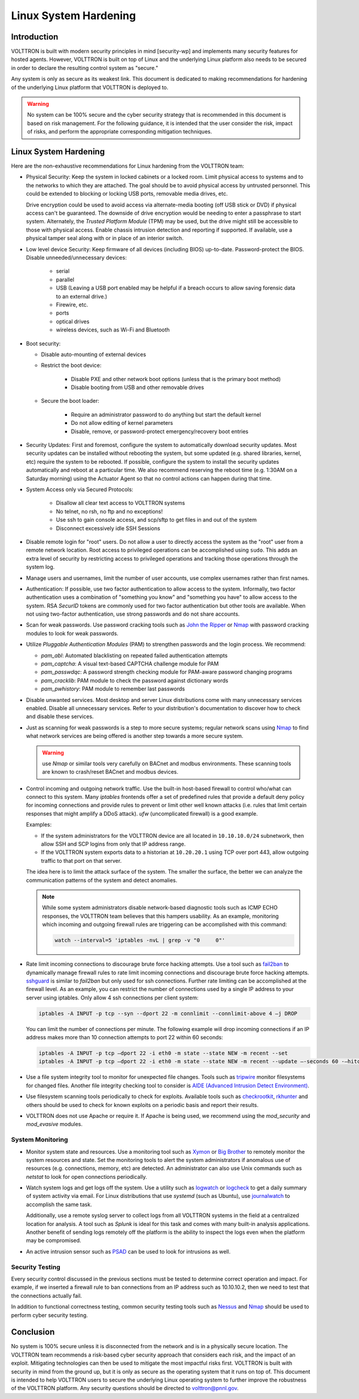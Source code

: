 .. _Linux-System-Hardening:

======================
Linux System Hardening
======================


Introduction
============

VOLTTRON is built with modern security principles in mind [security-wp] and implements many security features for hosted
agents.  However, VOLTTRON is built on top of Linux and the underlying Linux platform also needs to be secured in order
to declare the resulting control system as "secure."

Any system is only as secure as its weakest link. This document is dedicated to making recommendations for hardening of
the underlying Linux platform that VOLTTRON is deployed to.

.. Warning::

   No system can be 100% secure and the cyber security strategy that is recommended in this document is based on risk
   management.  For the following guidance, it is intended that the user consider the risk, impact of risks, and perform
   the appropriate corresponding mitigation techniques.


Linux System Hardening
======================

Here are the non-exhaustive recommendations for Linux hardening from the VOLTTRON team:

-  Physical Security: Keep the system in locked cabinets or a locked room.  Limit physical access to systems and to the
   networks to which they are attached.  The goal should be to avoid physical access by untrusted personnel.  This could
   be extended to blocking or locking USB ports, removable media drives, etc.

   Drive encryption could be used to avoid access via alternate-media booting (off USB stick or DVD) if physical access
   can't be guaranteed.  The downside of drive encryption would be needing to enter a passphrase to start system.
   Alternately, the `Trusted Platform Module` (TPM) may be used, but the drive might still be accessible to those with
   physical access.  Enable chassis intrusion detection and reporting if supported.  If available, use a physical tamper
   seal along with or in place of an interior switch.

-  Low level device Security:  Keep firmware of all devices (including BIOS) up-to-date.  Password-protect the BIOS.
   Disable unneeded/unnecessary devices:

       - serial
       - parallel
       - USB (Leaving a USB port enabled may be helpful if a breach occurs to allow saving forensic data to an external
         drive.)
       - Firewire, etc.
       - ports
       - optical drives
       - wireless devices, such as Wi-Fi and Bluetooth

-  Boot security:

   - Disable auto-mounting of external devices
   - Restrict the boot device:

      - Disable PXE and other network boot options (unless that is the primary boot method)
      - Disable booting from USB and other removable drives

   - Secure the boot loader:

      - Require an administrator password to do anything but start the default kernel
      - Do not allow editing of kernel parameters
      - Disable, remove, or password-protect emergency/recovery boot entries

-  Security Updates: First and foremost, configure the system to automatically download security updates.  Most security
   updates can be installed without rebooting the system, but some updated (e.g. shared libraries, kernel, etc) require
   the system to be rebooted.  If possible, configure the system to install the security updates automatically and
   reboot at a particular time.  We also recommend reserving the reboot time (e.g. 1:30AM on a Saturday morning) using
   the Actuator Agent so that no control actions can happen during that time.

-  System Access only via Secured Protocols:

      - Disallow all clear text access to VOLTTRON systems
      - No telnet, no rsh, no ftp and no exceptions!
      - Use ssh to gain console access, and scp/sftp to get files in and out of the system
      - Disconnect excessively idle SSH Sessions

-  Disable remote login for "root" users.  Do not allow a user to directly access the system as the "root" user from a
   remote network location.  Root access to privileged operations can be accomplished using ``sudo``.  This adds an
   extra level of security by restricting access to privileged operations and tracking those operations through the
   system log.

-  Manage users and usernames, limit the number of user accounts, use complex usernames rather than first names.

-  Authentication:  If possible, use two factor authentication to allow access to the system.  Informally, two factor
   authentication uses a combination of "something you know" and "something you have" to allow access to the system.
   RSA `SecurID` tokens are commonly used for two factor authentication but other tools are available.  When not using
   two-factor authentication, use strong passwords and do not share accounts.

-  Scan for weak passwords.  Use password cracking tools such as `John the Ripper <http://www.openwall.com/john/>`_ or
   `Nmap <http://nmap.org>`_ with password cracking modules to look for weak passwords.

-  Utilize `Pluggable Authentication Modules` (PAM) to strengthen passwords and the login process.  We recommend:

   -  *pam_abl*: Automated blacklisting on repeated failed authentication attempts
   -  *pam_captcha*: A visual text-based CAPTCHA challenge module for PAM
   -  *pam_passwdqc*: A password strength checking module for PAM-aware password changing programs
   -  *pam_cracklib*: PAM module to check the password against dictionary words
   -  *pam_pwhistory*: PAM module to remember last passwords

-  Disable unwanted services.  Most desktop and server Linux distributions come with many unnecessary services enabled.
   Disable all unnecessary services.  Refer to your distribution's documentation to discover how to check and disable
   these services.

-  Just as scanning for weak passwords is a step to more secure systems; regular network scans using
   `Nmap <http://nmap.org>`_ to find what network services are being offered is another step towards a more secure
   system.

   .. warning::

      use `Nmap` or similar tools very carefully on BACnet and modbus environments.  These scanning tools are known to
      crash/reset BACnet and modbus devices.

-  Control incoming and outgoing network traffic.  Use the built-in host-based firewall to control who/what can connect
   to this system.  Many `iptables` frontends offer a set of predefined rules that provide a default deny policy for
   incoming connections and provide rules to prevent or limit other well known attacks (i.e. rules that limit certain
   responses that might amplify a DDoS attack). `ufw` (uncomplicated firewall) is a good example.

   Examples:

   - If the system administrators for the VOLTTRON device are all located in ``10.10.10.0/24`` subnetwork, then allow
     SSH and SCP logins from only that IP address range.
   - If the VOLTTRON system exports data to a historian at ``10.20.20.1`` using TCP over port 443, allow outgoing
     traffic to that port on that server.

   The idea here is to limit the attack surface of the system.  The smaller the surface, the better we can analyze the
   communication patterns of the system and detect anomalies.

   .. note::

      While some system administrators disable network-based diagnostic tools such as ICMP ECHO responses, the VOLTTRON
      team believes that this hampers usability.  As an example, monitoring which incoming and outgoing firewall rules
      are triggering can be accomplished with this command:

      .. code-block:: bash

         watch --interval=5 'iptables -nvL | grep -v "0     0"'

-  Rate limit incoming connections to discourage brute force hacking attempts.  Use a tool such as
   `fail2ban <http://www.fail2ban.org/wiki/index.php/Main_Page>`_ to dynamically manage firewall rules to rate limit
   incoming connections and discourage brute force hacking attempts.  `sshguard <http://www.sshguard.net/>`_ is similar
   to `fail2ban` but only used for ssh connections.  Further rate limiting can be accomplished at the firewall level.
   As an example, you can restrict the number of connections used by a single IP address to your server using iptables.
   Only allow 4 ssh connections per client system:

   .. code-block:: bash

      iptables -A INPUT -p tcp --syn --dport 22 -m connlimit --connlimit-above 4 –j DROP

   You can limit the number of connections per minute.  The following example will drop incoming connections if an IP
   address makes more than 10 connection attempts to port 22 within 60 seconds:

   .. code-block:: bash

      iptables -A INPUT -p tcp –dport 22 -i eth0 -m state --state NEW -m recent --set
      iptables -A INPUT -p tcp –dport 22 -i eth0 -m state --state NEW -m recent --update –-seconds 60 -–hitcount 10 –j DROP

-  Use a file system integrity tool to monitor for unexpected file changes.  Tools such as `tripwire
   <http://sourceforge.net/projects/tripwire/>`_ monitor filesystems for changed files.  Another file integrity checking
   tool to consider is `AIDE (Advanced Intrusion Detect Environment) <http://aide.sourceforge.net/>`_.

-  Use filesystem scanning tools periodically to check for exploits.  Available tools such as `checkrootkit
   <http://www.chkrootkit.org>`_, `rkhunter <http://rkhunter.sourceforge.net>`_ and others should be used
   to check for known exploits on a periodic basis and report their results.

-  VOLTTRON does not use Apache or require it.  If Apache is being used, we recommend using the `mod_security` and
   `mod_evasive` modules.


System Monitoring
-----------------

-  Monitor system state and resources. Use a monitoring tool such as `Xymon <http://xymon.sourceforge.net>`_ or
   `Big Brother <http://www.bb4.org/features.html>`_ to remotely monitor the system resources and state.  Set the
   monitoring tools to alert the system administrators if anomalous use of resources (e.g. connections, memory, etc) are
   detected.  An administrator can also use Unix commands such as `netstat` to look for open connections periodically.

-  Watch system logs and get logs off the system. Use a utility such as `logwatch
   <http://sourceforge.net/projects/logwatch/files/>`_ or `logcheck <http://logcheck.org>`_ to get a daily summary of
   system activity via email.  For Linux distributions that use `systemd` (such as Ubuntu), use `journalwatch
   <http://git.the-compiler.org/journalwatch/>`_ to accomplish the same task.

   Additionally, use a remote syslog server to collect logs from all VOLTTRON systems in the field at a centralized
   location for analysis.  A tool such as `Splunk` is ideal for this task and comes with many built-in analysis
   applications.  Another benefit of sending logs remotely off the platform is the ability to inspect the logs even when
   the platform may be compromised.

-  An active intrusion sensor such as `PSAD <http://cipherdyne.org/psad/>`_ can be used to look for intrusions as well.


Security Testing
----------------

Every security control discussed in the previous sections must be tested to determine correct operation and impact.
For example, if we inserted a firewall rule to ban connections from an IP address such as 10.10.10.2, then we need to
test that the connections actually fail.

In addition to functional correctness testing, common security testing tools such as `Nessus
<http://www.tenable.com/products/nessus>`_ and `Nmap <http://nmap.org>`_ should be used to perform cyber security
testing.


Conclusion
==========

No system is 100% secure unless it is disconnected from the network and is in a physically secure location.  The
VOLTTRON  team recommends a risk-based cyber security approach that considers each risk, and the impact of an exploit.
Mitigating technologies can then be used to mitigate the most impactful risks first.  VOLTTRON is built with security
in mind from the ground up, but it is only as secure as the operating system that it runs on top of.  This document is
intended to help VOLTTRON users to secure the underlying Linux operating system to further improve the robustness of the
VOLTTRON platform.  Any security questions should be directed to volttron@pnnl.gov.
